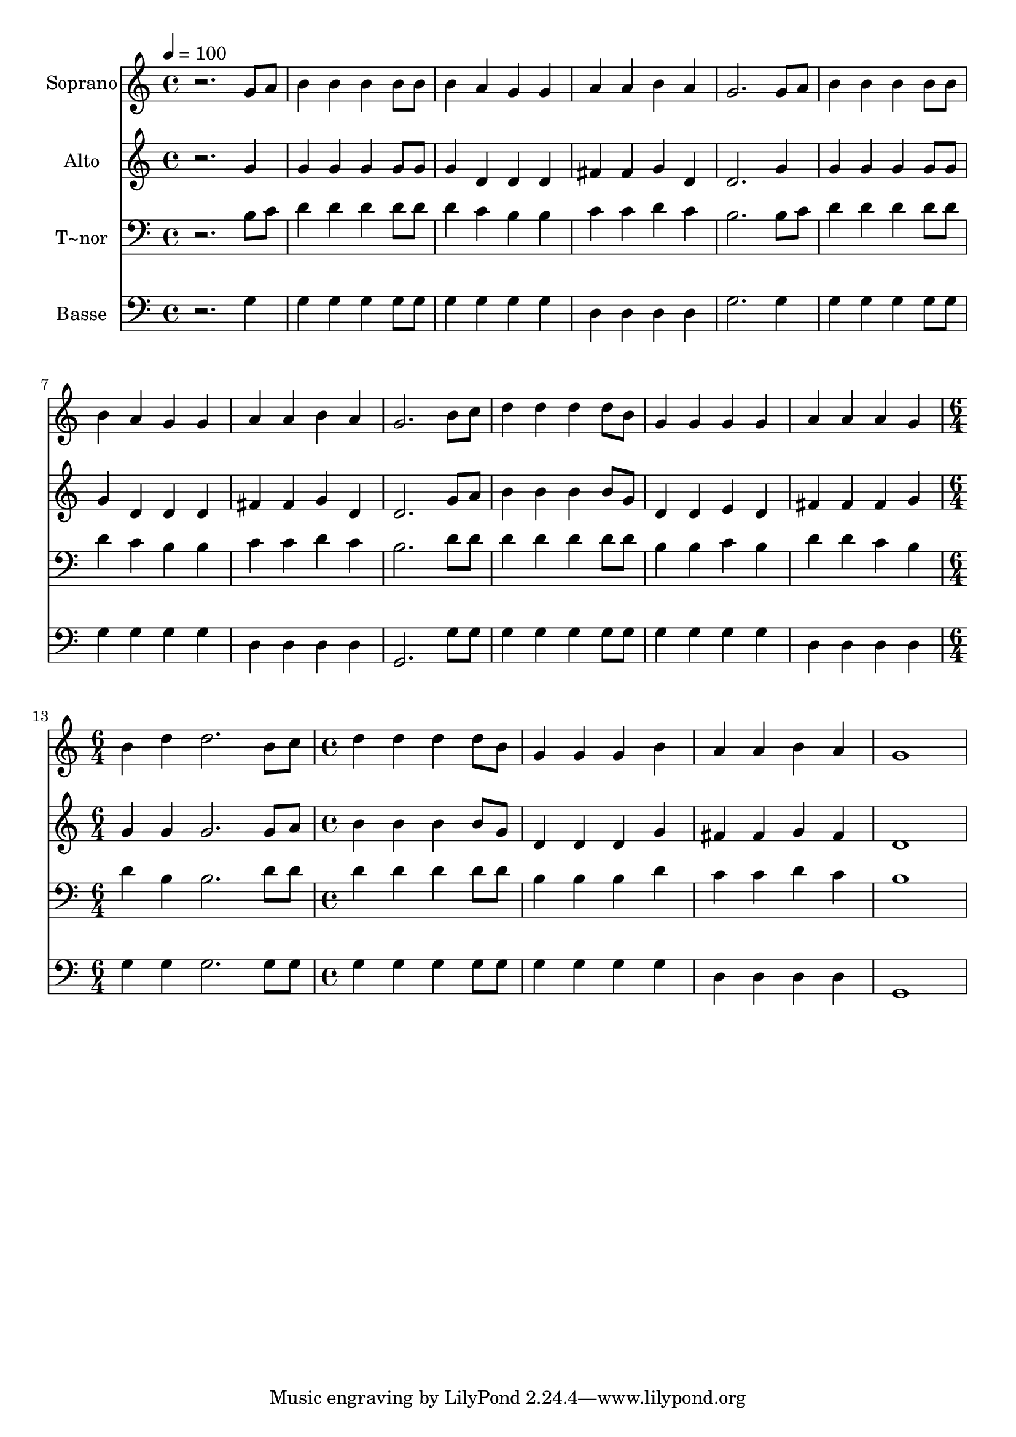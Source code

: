 % Lily was here -- automatically converted by /usr/bin/midi2ly from 547.mid
\version "2.14.0"

\layout {
  \context {
    \Voice
    \remove "Note_heads_engraver"
    \consists "Completion_heads_engraver"
    \remove "Rest_engraver"
    \consists "Completion_rest_engraver"
  }
}

trackAchannelA = {
  
  \time 4/4 
  
  \tempo 4 = 100 
  \skip 1*12 
  \time 6/4 
  \skip 1. 
  | % 14
  
  \time 4/4 
  
}

trackA = <<
  \context Voice = voiceA \trackAchannelA
>>


trackBchannelA = {
  
  \set Staff.instrumentName = "Soprano"
  
}

trackBchannelB = \relative c {
  r2. g''8 a 
  | % 2
  b4 b b b8 b 
  | % 3
  b4 a g g 
  | % 4
  a a b a 
  | % 5
  g2. g8 a 
  | % 6
  b4 b b b8 b 
  | % 7
  b4 a g g 
  | % 8
  a a b a 
  | % 9
  g2. b8 c 
  | % 10
  d4 d d d8 b 
  | % 11
  g4 g g g 
  | % 12
  a a a g 
  | % 13
  b d d2. b8 c d4 d 
  | % 15
  d d8 b g4 g 
  | % 16
  g b a a 
  | % 17
  b a g1 
}

trackB = <<
  \context Voice = voiceA \trackBchannelA
  \context Voice = voiceB \trackBchannelB
>>


trackCchannelA = {
  
  \set Staff.instrumentName = "Alto"
  
}

trackCchannelC = \relative c {
  r2. g''4 
  | % 2
  g g g g8 g 
  | % 3
  g4 d d d 
  | % 4
  fis fis g d 
  | % 5
  d2. g4 
  | % 6
  g g g g8 g 
  | % 7
  g4 d d d 
  | % 8
  fis fis g d 
  | % 9
  d2. g8 a 
  | % 10
  b4 b b b8 g 
  | % 11
  d4 d e d 
  | % 12
  fis fis fis g 
  | % 13
  g g g2. g8 a b4 b 
  | % 15
  b b8 g d4 d 
  | % 16
  d g fis fis 
  | % 17
  g fis d1 
}

trackC = <<
  \context Voice = voiceA \trackCchannelA
  \context Voice = voiceB \trackCchannelC
>>


trackDchannelA = {
  
  \set Staff.instrumentName = "T~nor"
  
}

trackDchannelC = \relative c {
  r2. b'8 c 
  | % 2
  d4 d d d8 d 
  | % 3
  d4 c b b 
  | % 4
  c c d c 
  | % 5
  b2. b8 c 
  | % 6
  d4 d d d8 d 
  | % 7
  d4 c b b 
  | % 8
  c c d c 
  | % 9
  b2. d8 d 
  | % 10
  d4 d d d8 d 
  | % 11
  b4 b c b 
  | % 12
  d d c b 
  | % 13
  d b b2. d8 d d4 d 
  | % 15
  d d8 d b4 b 
  | % 16
  b d c c 
  | % 17
  d c b1 
}

trackD = <<

  \clef bass
  
  \context Voice = voiceA \trackDchannelA
  \context Voice = voiceB \trackDchannelC
>>


trackEchannelA = {
  
  \set Staff.instrumentName = "Basse"
  
}

trackEchannelC = \relative c {
  r2. g'4 
  | % 2
  g g g g8 g 
  | % 3
  g4 g g g 
  | % 4
  d d d d 
  | % 5
  g2. g4 
  | % 6
  g g g g8 g 
  | % 7
  g4 g g g 
  | % 8
  d d d d 
  | % 9
  g,2. g'8 g 
  | % 10
  g4 g g g8 g 
  | % 11
  g4 g g g 
  | % 12
  d d d d 
  | % 13
  g g g2. g8 g g4 g 
  | % 15
  g g8 g g4 g 
  | % 16
  g g d d 
  | % 17
  d d g,1 
}

trackE = <<

  \clef bass
  
  \context Voice = voiceA \trackEchannelA
  \context Voice = voiceB \trackEchannelC
>>


\score {
  <<
    \context Staff=trackB \trackA
    \context Staff=trackB \trackB
    \context Staff=trackC \trackA
    \context Staff=trackC \trackC
    \context Staff=trackD \trackA
    \context Staff=trackD \trackD
    \context Staff=trackE \trackA
    \context Staff=trackE \trackE
  >>
  \layout {}
  \midi {}
}
